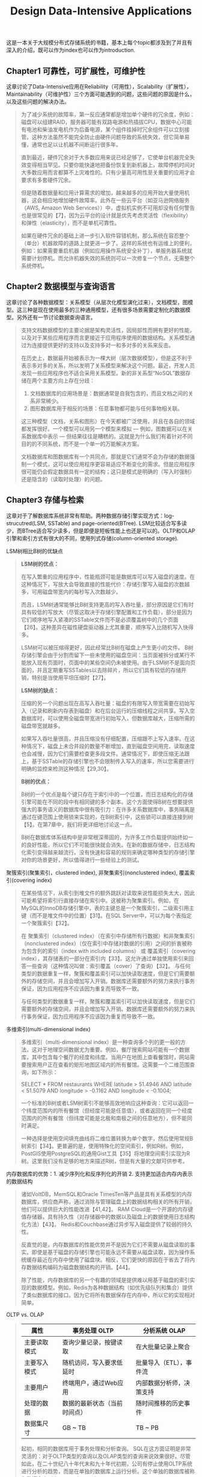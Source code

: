 #+title: Design Data-Intensive Applications
#+options: num:nil

这是一本关于大规模分布式存储系统的书籍，基本上每个topic都涉及到了并且有深入的介绍，既可以作为index也可以作为introduction.

** Chapter1 可靠性，可扩展性，可维护性

[[../images/design-data-intensive-applications.png]]

这章讨论了Data-Intensive应用在Reliability（可用性），Scalability（扩展性），Maintainability（可维护性）三个方面可能遇到的问题，这些问题的原因是什么，以及这些问题的解决办法。

#+BEGIN_QUOTE
为了减少系统的故障率，第一反应通常都是增加单个硬件的冗余度，例如：磁盘可以组建RAID，服务器可能有双路电源和热插拔CPU，数据中心可能有电池和柴油发电机作为后备电源，某个组件挂掉时冗余组件可以立刻接管。这种方法虽然不能完全防止由硬件问题导致的系统失效，但它简单易懂，通常也足以让机器不间断运行很多年。

​直到最近，硬件冗余对于大多数应用来说已经足够了，它使单台机器完全失效变得相当罕见。只要你能快速地把备份恢复到新机器上，故障停机时间对大多数应用而言都算不上灾难性的。只有少量高可用性至关重要的应用才会要求有多套硬件冗余。

但是随着数据量和应用计算需求的增加，越来越多的应用开始大量使用机器，这会相应地增加硬件故障率。此外在一些云平台（如亚马逊网络服务（AWS, Amazon Web Services））中，虚拟机实例不可用却没有任何警告也是很常见的【7】，因为云平台的设计就是优先考虑灵活性（flexibility）和弹性（elasticity），而不是单机可靠性。

如果在硬件冗余的基础上进一步引入软件容错机制，那么系统在容忍整个（单台）机器故障的道路上就更进一步了。这样的系统也有运维上的便利，例如：如果需要重启机器（例如应用操作系统安全补丁），单服务器系统就需要计划停机。而允许机器失效的系统则可以一次修复一个节点，无需整个系统停机。
#+END_QUOTE

** Chapter2 数据模型与查询语言

[[../images/ddia-c2.jpg]]

这章讨论了各种数据模型：关系模型（从层次化模型演化过来），文档模型，图模型。这三种是现在使用最多的三种通用模型，还有很多场景需要定制化的数据模型。另外还有一节讨论数据查询语言。

#+BEGIN_QUOTE
支持文档数据模型的主要论据是架构灵活性，因局部性而拥有更好的性能，以及对于某些应用程序而言更接近于应用程序使用的数据结构。关系模型通过为连接提供更好的支持以及支持多对一和多对多的关系来反击。

在历史上，数据最开始被表示为一棵大树（层次数据模型），但是这不利于表示多对多的关系，所以发明了关系模型来解决这个问题。最近，开发人员发现一些应用程序也不适合采用关系模型。新的非关系型“NoSQL”数据存储在两个主要方向上存在分歧：
1. 文档数据库的应用场景是：数据通常是自我包含的，而且文档之间的关系非常稀少。
2. 图形数据库用于相反的场景：任意事物都可能与任何事物相关联。

这三种模型（文档，关系和图形）在今天都被广泛使用，并且在各自的领域都发挥很好。一个模型可以用另一个模型来模拟 — 例如，图数据可以在关系数据库中表示 — 但结果往往是糟糕的。这就是为什么我们有着针对不同目的的不同系统，而不是一个单一的万能解决方案。

文档数据库和图数据库有一个共同点，那就是它们通常不会为存储的数据强制一个模式，这可以使应用程序更容易适应不断变化的需求。但是应用程序很可能仍会假定数据具有一定的结构；这只是模式是明确的（写入时强制）还是隐含的（读取时处理）的问题。
#+END_QUOTE

** Chapter3 存储与检索

[[../images/ddia-c3.jpg]]

这章对于了解数据库系统非常有帮助。两种数据存储引擎实现方式：log-strucutred(LSM, SSTable) and page-oriented(BTree). LSM比较适合写多读少，而BTree适合写少读多，但是即便是短板性能上也还是可以的。OLTP和OLAP引擎和索引方式有很大的不同，使用列式存储(column-oriented storage).

LSM树相比B树的优缺点
#+BEGIN_QUOTE
*LSM树的优点：*

在写入繁重的应用程序中，性能瓶颈可能是数据库可以写入磁盘的速度。在这种情况下，写放大会导致直接的性能代价：存储引擎写入磁盘的次数越多，可用磁盘带宽内的每秒写入次数越少。

而且，LSM树通常能够比B树支持更高的写入吞吐量，部分原因是它们有时具有较低的写放大（尽管这取决于存储引擎配置和工作负载），部分是因为它们顺序地写入紧凑的SSTable文件而不是必须覆盖树中的几个页面【26】。这种差异在磁性硬盘驱动器上尤其重要，顺序写入比随机写入快得多。

LSM树可以被压缩得更好，因此经常比B树在磁盘上产生更小的文件。 B树存储引擎会由于分割而留下一些未使用的磁盘空间：当页面被拆分或某行不能放入现有页面时，页面中的某些空间仍未被使用。由于LSM树不是面向页面的，并且定期重写SSTables以去除碎片，所以它们具有较低的存储开销，特别是当使用平坦压缩时【27】。

*LSM树的缺点：*

压缩的另一个问题出现在高写入吞吐量：磁盘的有限写入带宽需要在初始写入（记录和刷新内存表到磁盘）和在后台运行的压缩线程之间共享。写入空数据库时，可以使用全磁盘带宽进行初始写入，但数据库越大，压缩所需的磁盘带宽就越多。

如果写入吞吐量很高，并且压缩没有仔细配置，压缩跟不上写入速率。在这种情况下，磁盘上未合并段的数量不断增加，直到磁盘空间用完，读取速度也会减慢，因为它们需要检查更多段文件。通常情况下，即使压缩无法跟上，基于SSTable的存储引擎也不会限制传入写入的速率，所以您需要进行明确的监控来检测这种情况【29,30】。

*B树的优点：*

B树的一个优点是每个键只存在于索引中的一个位置，而日志结构化的存储引擎可能在不同的段中有相同键的多个副本。这个方面使得B树在想要提供强大的事务语义的数据库中很有吸引力：在许多关系数据库中，事务隔离是通过在键范围上使用锁来实现的，在B树索引中，这些锁可以直接连接到树【5】。在第7章中，我们将更详细地讨论这一点。

B树在数据库体系结构中是非常根深蒂固的，为许多工作负载提供始终如一的良好性能，所以它们不可能很快就会消失。在新的数据存储中，日志结构化索引变得越来越流行。没有快速和容易的规则来确定哪种类型的存储引擎对你的场景更好，所以值得进行一些经验上的测试。

#+END_QUOTE

聚簇索引(聚集索引，clustered index), 非聚集索引(nonclustered index), 覆盖索引(covering index)

#+BEGIN_QUOTE
在某些情况下，从索引到堆文件的额外跳跃对读取来说性能损失太大，因此可能希望将索引行直接存储在索引中。这被称为聚集索引。例如，在MySQL的InnoDB存储引擎中，表的主键总是一个聚簇索引，二级索引用主键（而不是堆文件中的位置）【31】。在SQL Server中，可以为每个表指定一个聚簇索引【32】。

在 聚集索引（clustered index）（在索引中存储所有行数据）和非聚集索引（nonclustered index）（仅在索引中存储对数据的引用）之间的折衷被称为包含列的索引（index with included columns） 或 覆盖索引（covering index），其存储表的一部分在索引内【33】。这允许通过单独使用索引来回答一些查询（这种情况叫做：索引覆盖（cover）了查询）【32】。 与任何类型的数据重复一样，聚簇和覆盖索引可以加快读取速度，但是它们需要额外的存储空间，并且会增加写入开销。数据库还需要额外的努力来执行事务保证，因为应用程序不应该因为重复而导致不一致。

与任何类型的数据重复一样，聚簇和覆盖索引可以加快读取速度，但是它们需要额外的存储空间，并且会增加写入开销。数据库还需要额外的努力来执行事务保证，因为应用程序不应该因为重复而导致不一致。
#+END_QUOTE


多维索引(multi-dimensional index)

#+BEGIN_QUOTE
多维索引（multi-dimensional index）是一种查询多个列的更一般的方法，这对于地理空间数据尤为重要。例如，餐厅搜索网站可能有一个数据库，其中包含每个餐厅的经度和纬度。当用户在地图上查看餐馆时，网站需要搜索用户正在查看的矩形地图区域内的所有餐馆。这需要一个二维范围查询，如下所示：

SELECT * FROM restaurants WHERE latitude > 51.4946 AND latitude < 51.5079 AND longitude > -0.1162 AND longitude < -0.1004;

一个标准的B树或者LSM树索引不能够高效地响应这种查询：它可以返回一个纬度范围内的所有餐馆（但经度可能是任意值），或者返回在同一个经度范围内的所有餐馆（但纬度可能是北极和南极之间的任意地方），但不能同时满足。

一种选择是使用空间填充曲线将二维位置转换为单个数字，然后使用常规B树索引【34】。更普遍的是，使用特殊化的空间索引，例如R树。例如，PostGIS使用PostgreSQL的通用Gist工具【35】将地理空间索引实现为R树。这里我们没有足够的地方来描述R树，但是有大量的文献可供参考。
#+END_QUOTE

内存数据库的优势：1. 减少序列化和反序列化的开销 2. 支持更加适合内存内表示的数据结构

#+BEGIN_QUOTE
诸如VoltDB，MemSQL和Oracle TimesTen等产品是具有关系模型的内存数据库，供应商声称，通过消除与管理磁盘上的数据结构相关的所有开销，他们可以提供巨大的性能改进【41,42】。 RAM Cloud是一个开源的内存键值存储器，具有持久性（对存储器中的数据以及磁盘上的数据使用日志结构化方法）【43】。 Redis和Couchbase通过异步写入磁盘提供了较弱的持久性。

反直觉的是，内存数据库的性能优势并不是因为它们不需要从磁盘读取的事实。即使是基于磁盘的存储引擎也可能永远不需要从磁盘读取，因为操作系统缓存最近在内存中使用了磁盘块。相反，它们更快的原因在于省去了将内存数据结构编码为磁盘数据结构的开销。【44】。

除了性能，内存数据库的另一个有趣的领域是提供难以用基于磁盘的索引实现的数据模型。例如，Redis为各种数据结构（如优先级队列和集合）提供了类似数据库的接口。因为它将所有数据保存在内存中，所以它的实现相对简单。

#+END_QUOTE

OLTP vs. OLAP

#+BEGIN_QUOTE
| 属性         |   | 事务处理 OLTP                |   | 分析系统 OLAP            |
|--------------+---+------------------------------+---+--------------------------|
| 主要读取模式 |   | 查询少量记录，按键读取       |   | 在大批量记录上聚合       |
| 主要写入模式 |   | 随机访问，写入要求低延时     |   | 批量导入（ETL），事件流  |
| 主要用户     |   | 终端用户，通过Web应用        |   | 内部数据分析师，决策支持 |
| 处理的数据   |   | 数据的最新状态（当前时间点） |   | 随时间推移的历史事件     |
| 数据集尺寸   |   | GB ~ TB                      |   | TB ~ PB                  |

起初，相同的数据库用于事务处理和分析查询。 SQL在这方面证明是非常灵活的：对于OLTP类型的查询以及OLAP类型的查询来说效果很好。尽管如此，在二十世纪八十年代末和九十年代初期，公司有停止使用OLTP系统进行分析的趋势，而是在单独的数据库上运行分析。这个单独的数据库被称为数据仓库（data warehourse）

表面上，一个数据仓库和一个关系OLTP数据库看起来很相似，因为它们都有一个SQL查询接口。然而，系统的内部看起来可能完全不同，因为它们针对非常不同的查询模式进行了优化。现在许多数据库供应商都将重点放在支持事务处理或分析工作负载上，而不是两者都支持。
#+END_QUOTE

** Chapter4 编码与演化

[[../images/ddia-c4.jpg]]

这章主要讨论数据通信以及序列化。encode/decode方面举例了json, xml, protobuf, thrift, avro. 在数据通信基本有三种方式：1. database 2. rpc 3. message queue. 里面介绍了Avro的设计和实现，并且分析了优缺点，我觉得这个序列化实现还挺不错的。

语言内置编码的安全隐患

#+BEGIN_QUOTE
为了恢复相同对象类型的数据，解码过程需要实例化任意类的能力，这通常是安全问题的一个来源【5】：如果攻击者可以让应用程序解码任意的字节序列，他们就能实例化任意的类，这会允许他们做可怕的事情，如远程执行任意代码【6,7】。

#+END_QUOTE

Avro Schema兼容的使用场景

#+BEGIN_QUOTE
到目前为止，我们已经讨论了一个重要的问题：读者如何知道作者的模式是哪一部分数据被编码的？我们不能只将整个模式包括在每个记录中，因为模式可能比编码的数据大得多，从而使二进制编码节省的所有空间都是徒劳的。 答案取决于Avro使用的上下文。举几个例子：

1. 有很多记录的大文件. Avro的一个常见用途 - 尤其是在Hadoop环境中 - 用于存储包含数百万条记录的大文件，所有记录都使用相同的模式进行编码。 （我们将在第10章讨论这种情况。）在这种情况下，该文件的作者可以在文件的开头只包含一次作者的模式。 Avro指定一个文件格式（对象容器文件）来做到这一点。
2. 支持独立写入的记录的数据库 在一个数据库中，不同的记录可能会在不同的时间点使用不同的作者的模式编写 - 你不能假定所有的记录都有相同的模式。最简单的解决方案是在每个编码记录的开始处包含一个版本号，并在数据库中保留一个模式版本列表。读者可以获取记录，提取版本号，然后从数据库中获取该版本号的作者模式。使用该作者的模式，它可以解码记录的其余部分。（例如Espresso 【23】就是这样工作的。）
3. 通过网络连接发送记录 当两个进程通过双向网络连接进行通信时，他们可以在连接设置上协商模式版本，然后在连接的生命周期中使用该模式。 Avro RPC协议（参阅“通过服务的数据流：REST和RPC”）如此工作。

#+END_QUOTE

Avro Schema支持动态生成带来的灵活性：可以按照字段名称进行匹配，而不用维护字段名称到字段标签的映射(which is error-prone and non-automatic).

#+BEGIN_QUOTE
与Protocol Buffers和Thrift相比，Avro方法的一个优点是架构不包含任何标签号码。但为什么这很重要？在模式中保留一些数字有什么问题？

不同之处在于Avro对动态生成的模式更友善。例如，假如你有一个关系数据库，你想要把它的内容转储到一个文件中，并且你想使用二进制格式来避免前面提到的文本格式（JSON，CSV，SQL）的问题。如果你使用Avro，你可以很容易地从关系模式生成一个Avro模式（在我们之前看到的JSON表示中），并使用该模式对数据库内容进行编码，并将其全部转储到Avro对象容器文件【25】中。您为每个数据库表生成一个记录模式，每个列成为该记录中的一个字段。数据库中的列名称映射到Avro中的字段名称。

现在，如果数据库模式发生变化（例如，一个表中添加了一列，删除了一列），则可以从更新的数据库模式生成新的Avro模式，并在新的Avro模式中导出数据。数据导出过程不需要注意模式的改变 - 每次运行时都可以简单地进行模式转换。任何读取新数据文件的人都会看到记录的字段已经改变，但是由于字段是通过名字来标识的，所以更新的作者的模式仍然可以与旧的读者模式匹配。

相比之下，如果您为此使用Thrift或Protocol Buffers，则字段标记可能必须手动分配：每次数据库模式更改时，管理员都必须手动更新从数据库列名到字段标签。 （这可能会自动化，但模式生成器必须非常小心，不要分配以前使用的字段标记。）这种动态生成的模式根本不是Thrift或Protocol Buffers的设计目标，而是为Avro。

#+END_QUOTE

RESTful API vs. RPC
#+BEGIN_QUOTE
使用二进制编码格式的自定义RPC协议可以实现比通用的JSON over REST更好的性能。但是，RESTful API还有其他一些显着的优点：对于实验和调试（只需使用Web浏览器或命令行工具curl，无需任何代码生成或软件安装即可向其请求），它是受支持的所有的主流编程语言和平台，还有大量可用的工具（服务器，缓存，负载平衡器，代理，防火墙，监控，调试工具，测试工具等）的生态系统。由于这些原因，REST似乎是公共API的主要风格。 RPC框架的主要重点在于同一组织拥有的服务之间的请求，通常在同一数据中心内。
#+END_QUOTE

** Chapter5 复制
[[../images/ddia-c5.jpg]]

这章讨论replication的各种问题：single-leader/multi-leader/leaderless, sync/async/semi-async, replication log impl(stmt-based, wal, logical record, physical record), consistency(eventual, read-after-write/session, monotonic reads, consistent prefix reads/一致前缀读, strong)

基于语句复制（确定性函数，不存在副作用），基于WAL复制（和存储引擎绑定紧密），逻辑日志
#+BEGIN_QUOTE
基于语句的复制在5.1版本前的MySQL中使用。因为它相当紧凑，现在有时候也还在用。但现在在默认情况下，如果语句中存在任何不确定性，MySQL会切换到基于行的复制（稍后讨论）。 VoltDB使用了基于语句的复制，但要求事务必须是确定性的，以此来保证安全【15】。

（WAL复制）​ PostgreSQL和Oracle等使用这种复制方法【16】。主要缺点是日志记录的数据非常底层：WAL包含哪些磁盘块中的哪些字节发生了更改。这使复制与存储引擎紧密耦合。如果数据库将其存储格式从一个版本更改为另一个版本，通常不可能在主库和从库上运行不同版本的数据库软件。 ​ 看上去这可能只是一个微小的实现细节，但却可能对运维产生巨大的影响。如果复制协议允许从库使用比主库更新的软件版本，则可以先升级从库，然后执行故障切换，使升级后的节点之一成为新的主库，从而执行数据库软件的零停机升级。如果复制协议不允许版本不匹配（传输WAL经常出现这种情况），则此类升级需要停机。

（逻辑日志）​ 由于逻辑日志与存储引擎内部分离，因此可以更容易地保持向后兼容，从而使领导者和跟随者能够运行不同版本的数据库软件甚至不同的存储引擎。

 对于外部应用程序来说，逻辑日志格式也更容易解析。如果要将数据库的内容发送到外部系统（如数据），这一点很有用，例如复制到数据仓库进行离线分析，或建立自定义索引和缓存【18】。 这种技术被称为捕获数据变更（change data capture），第11章将重新讲到它。

#+END_QUOTE

社交网络场景使用主从库的一个逻辑判断：看自己的信息用主库，看别人的信息用从库

#+BEGIN_QUOTE
读用户可能已经修改过的内容时，都从主库读；这就要求有一些方法，不用实际查询就可以知道用户是否修改了某些东西。举个例子，社交网络上的用户个人资料信息通常只能由用户本人编辑，而不能由其他人编辑。因此一个简单的规则是：从主库读取用户自己的档案，在从库读取其他用户的档案。
#+END_QUOTE

单调读(monotonic reads): 多次读取的值不能出现时间回退。用户在一个时间点看到数据后，他们不应该在某个早期时间点看到数据。

#+BEGIN_QUOTE
单调读（Monotonic reads）【23】是这种异常不会发生的保证。这是一个比强一致性（strong consistency）更弱，但比最终一致性（eventually consistency）更强的保证。当读取数据时，您可能会看到一个旧值；单调读取仅意味着如果一个用户顺序地进行多次读取，则他们不会看到时间后退，即，如果先前读取到较新的数据，后续读取不会得到更旧的数据。

实现单调读取的一种方式是确保每个用户总是从同一个副本进行读取（不同的用户可以从不同的副本读取）。例如，可以基于用户ID的散列来选择副本，而不是随机选择副本。但是，如果该副本失败，用户的查询将需要重新路由到另一个副本。

#+END_QUOTE

一致性读取确保读取的结果满足一定的因果性。用户应该将数据视为具有因果意义的状态：例如，按照正确的顺序查看问题及其答复。

#+BEGIN_QUOTE
第三个复制延迟例子违反了因果律。 想象一下Poons先生和Cake夫人之间的以下简短对话：
- Mr. Poons: ​ Mrs. Cake，你能看到多远的未来？
- Mrs. Cake: ​ 通常约十秒钟，Mr. Poons.
这两句话之间有因果关系：Cake夫人听到了Poons先生的问题并回答了这个问题。

现在，想象第三个人正在通过从库来听这个对话。 Cake夫人说的内容是从一个延迟很低的从库读取的，但Poons先生所说的内容，从库的延迟要大的多（见图5-5）。于是，这个观察者会听到以下内容：
- Mrs. Cake ​ 通常约十秒钟，Mr. Poons.
- Mr. Poons ​ Mrs. Cake，你能看到多远的未来？
对于观察者来说，看起来好像Cake夫人在Poons先生发问前就回答了这个问题。 这种超能力让人印象深刻，但也会把人搞糊涂。【25】。

防止这种异常，需要另一种类型的保证：一致前缀读（consistent prefix reads）【23】。 这个保证说：如果一系列写入按某个顺序发生，那么任何人读取这些写入时，也会看见它们以同样的顺序出现。

这是分区（partitioned） （ 分片（sharded））数据库中的一个特殊问题，将在第6章中讨论。如果数据库总是以相同的顺序应用写入，则读取总是会看到一致的前缀，所以这种异常不会发生。但是在许多分布式数据库中，不同的分区独立运行，因此不存在全局写入顺序：当用户从数据库中读取数据时，可能会看到数据库的某些部分处于较旧的状态，而某些处于较新的状态。

一种解决方案是，确保任何因果相关的写入都写入相同的分区。对于某些无法高效完成这种操作的应用，还有一些显式跟踪因果依赖关系的算法，本书将在“关系与并发”一节中返回这个主题。

#+END_QUOTE

因果性和并发问题：如果两个操作之间存在因果性，那么这两个操作就存在顺序问题，否则两个操作之间就是并发的。
#+BEGIN_QUOTE
“此前发生”的关系和并发 我们如何判断两个操作是否是并发的？为了建立一个直觉，让我们看看一些例子：
- 在 图5-9中，两个写入不是并发的：A的插入发生在B的增量之前，因为B递增的值是A插入的值。换句话说，B的操作建立在A的操作上，所以B的操作必须有后来发生。我们也可以说B是因果依赖（causally dependent） 于A
- 另一方面，图5-12中的两个写入是并发的：当每个客户端启动操作时，它不知道另一个客户端也正在执行操作同样的Key。因此，操作之间不存在因果关系。

如果操作B了解操作A，或者依赖于A，或者以某种方式构建于操作A之上，则操作A在另一个操作B之前发生。在另一个操作之前是否发生一个操作是定义什么并发的关键。事实上，我们可以简单地说，如果两个操作都不在另一个之前发生，那么两个操作是并发的（即，两个操作都不知道另一个）【54】。

因此，只要有两个操作A和B，就有三种可能性：A在B之前发生，或者B在A之前发生，或者A和B并发。我们需要的是一个算法来告诉我们两个操作是否是并发的。如果一个操作发生在另一个操作之前，则后面的操作应该覆盖较早的操作，但是如果这些操作是并发的，则存在需要解决的冲突。
#+END_QUOTE

CRDT这种数据结构可以安全有效地实现冲突合并

#+BEGIN_QUOTE
因为在应用程序代码中合并兄弟是复杂且容易出错的，所以有一些数据结构被设计出来用于自动执行这种合并，如“自动冲突解决”中讨论的。例如，Riak的数据类型支持使用称为CRDT的数据结构家族【38,39,55】可以以合理的方式自动合并兄弟，包括保留删除。
#+END_QUOTE

** Chapter6 分区

[[../images/ddia-c6.jpg]]

这章主要讨论partition的各种问题：primary index, global vs local secondary index.  secondary index最大的问题是没有办法和partitioning关联起来，所以导致要不在每个partition上做index, 要不就在做个global index（索引相当于是一个新的数据库）

几种确定分区数量的办法：1. 动态分区 2. 固定数量的分区（通常几倍于当前节点的数量，做分区到节点映射） 3. 和节点数量正比的分区数量（虚拟节点和一致性哈希）

#+BEGIN_QUOTE
通过动态分区，分区的数量与数据集的大小成正比，因为拆分和合并过程将每个分区的大小保持在固定的最小值和最大值之间。另一方面，对于固定数量的分区，每个分区的大小与数据集的大小成正比。在这两种情况下，分区的数量都与节点的数量无关。

Cassandra和Ketama使用的第三种方法是使分区数与节点数成正比——换句话说，每个节点具有固定数量的分区【23,27,28】。在这种情况下，每个分区的大小与数据集大小成比例地增长，而节点数量保持不变，但是当增加节点数时，分区将再次变小。由于较大的数据量通常需要较大数量的节点进行存储，因此这种方法也使每个分区的大小较为稳定。

#+END_QUOTE

运维：手动还是自动平衡

#+BEGIN_QUOTE
关于再平衡有一个重要问题：自动还是手动进行？ ​ 在全自动重新平衡（系统自动决定何时将分区从一个节点移动到另一个节点，无须人工干预）和完全手动（分区指派给节点由管理员明确配置，仅在管理员明确重新配置时才会更改）之间有一个权衡。例如，Couchbase，Riak和Voldemort会自动生成建议的分区分配，但需要管理员提交才能生效。

全自动重新平衡可以很方便，因为正常维护的操作工作较少。但是，这可能是不可预测的。再平衡是一个昂贵的操作，因为它需要重新路由请求并将大量数据从一个节点移动到另一个节点。如果没有做好，这个过程可能会使网络或节点负载过重，降低其他请求的性能。

这种自动化与自动故障检测相结合可能十分危险。例如，假设一个节点过载，并且对请求的响应暂时很慢。其他节点得出结论：过载的节点已经死亡，并自动重新平衡集群，使负载离开它。这会对已经超负荷的节点，其他节点和网络造成额外的负载，从而使情况变得更糟，并可能导致级联失败。

出于这个原因，再平衡的过程中有人参与是一件好事。这比完全自动的过程慢，但可以帮助防止运维意外。
#+END_QUOTE

** Chapter7 事务

[[../images/ddia-c7.jpg]]

这章讨论事务方面的问题：ACID的真实含义，事务的原子性，以及事务的隔离性。如何实现Read-Committed, Repeatable-Read, 如何避免lost updates（避免写丢失）, write skew and phantom read, 如何实现最高隔离性serializable(actual serial execution, two phase locking and SSI)

ACID其实主体只有原子性，事务隔离性，持久性，这三个概念是数据库的属性，而一致性是应用程序的概念（应用程序保证数据上是一致的，数据库不用管理这点）
#+BEGIN_QUOTE
To recap, in ACID, atomicity and isolation describe what the database should do if a client makes several writes within the same transaction:
1. Atomicity. If an error occurs halfway through a sequence of writes, the transaction should be aborted, and the writes made up to that point should be discarded. In other words, the database saves you from having to worry about partial failure, by giving an all-or-nothing guarantee.
2. Isolation. Concurrently running transactions shouldn't interfere with each other. For example, if one transaction makes several writes, then another transaction should see either all or none of those writes, but not some subset.
#+END_QUOTE

ACID的各个字符的含义：一致性其实不属于数据库概念，持久性只需要数据库正确保存到磁盘即可，原子性可以通过redo log来实现，所以后面主要讨论的就是事务隔离性。

#+BEGIN_QUOTE
ACID原子性的定义特征是：能够在错误时中止事务，丢弃该事务进行的所有写入变更的能力。 或许 可中止性（abortability） 是更好的术语，但本书将继续使用原子性，因为这是惯用词。

ACID一致性的概念是，对数据的一组特定陈述必须始终成立。即不变量（invariants）。例如，在会计系统中，所有账户整体上必须借贷相抵。如果一个事务开始于一个满足这些不变量的有效数据库，且在事务处理期间的任何写入操作都保持这种有效性，那么可以确定，不变量总是满足的。

但是，一致性的这种概念取决于应用程序对不变量的观念，应用程序负责正确定义它的事务，并保持一致性。这并不是数据库可以保证的事情：如果你写入违反不变量的脏数据，数据库也无法阻止你。所以原子性，隔离性和持久性是数据库的属性，而一致性（在ACID意义上）是应用程序的属性。应用可能依赖数据库的原子性和隔离属性来实现一致性，但这并不仅取决于数据库。因此，字母C不属于ACID.

ACID意义上的隔离性意味着，同时执行的事务是相互隔离的：它们不能相互冒犯。传统的数据库教科书将隔离性形式化为可序列化（Serializability），这意味着每个事务可以假装它是唯一在整个数据库上运行的事务。数据库确保当事务已经提交时，结果与它们按顺序运行（一个接一个）是一样的，尽管实际上它们可能是并发运行的【10】。

数据库系统的目的是，提供一个安全的地方存储数据，而不用担心丢失。持久性是一个承诺，即一旦事务成功完成，即使发生硬件故障或数据库崩溃，写入的任何数据也不会丢失。如“可靠性”一节所述，完美的持久性是不存在的 ：如果所有硬盘和所有备份同时被销毁，那显然没有任何数据库能救得了你。
#+END_QUOTE

读已提交隔离级别(read committed)：防止脏写可以使用行级锁实现，防止脏读也可以使用锁但是这样会增加冲突，另外一个办法是保存旧值，只有当其他事务提交之后才更新该值。
#+BEGIN_QUOTE
最基本的事务隔离级别是读已提交（Read Committed）v，它提供了两个保证：
- 从数据库读时，只能看到已提交的数据（没有脏读（dirty reads））。（如果更新多个对象的话，可能会看到部分更新；或者是如果其他事务写回滚的话，会看到实际从未提交给数据库的数据）
- 写入数据库时，只会覆盖已经写入的数据（没有脏写（dirty writes））（如果两个事务更新同一个对象的话，那么第二个事务的更新必须等待第一个事务更新完成才能写入。否则如果两个事务更新A，B的话，那么最终的A，B值可能是不一致的）

读已提交是一个非常流行的隔离级别。这是Oracle 11g，PostgreSQL，SQL Server 2012，MemSQL和其他许多数据库的默认设置【8】。 最常见的情况是，数据库通过使用行锁（row-level lock） 来防止脏写：当事务想要修改特定对象（行或文档）时，它必须首先获得该对象的锁。然后必须持有该锁直到事务被提交或中止。一次只有一个事务可持有任何给定对象的锁；如果另一个事务要写入同一个对象，则必须等到第一个事务提交或中止后，才能获取该锁并继续。这种锁定是读已提交模式（或更强的隔离级别）的数据库自动完成的。

如何防止脏读？一种选择是使用相同的锁，并要求任何想要读取对象的事务来简单地获取该锁，然后在读取之后立即再次释放该锁。这能确保不会读取进行时，对象不会在脏的状态，有未提交的值（因为在那段时间锁会被写入该对象的事务持有）。

但是要求读锁的办法在实践中效果并不好。因为一个长时间运行的写入事务会迫使许多只读事务等到这个慢写入事务完成。这会损失只读事务的响应时间，并且不利于可操作性：因为等待锁，应用某个部分的迟缓可能由于连锁效应，导致其他部分出现问题。

出于这个原因，大多数数据库使用图7-4的方式防止脏读：对于写入的每个对象，数据库都会记住旧的已提交值，和由当前持有写入锁的事务设置的新值。 当事务正在进行时，任何其他读取对象的事务都会拿到旧值。 只有当新值提交后，事务才会切换到读取新值。
#+END_QUOTE

快照隔离(snapshot isolation)和可重复读(repeatable read): 在一个事务内触发多次读取返回相同的值。使用MVCC技术实现快照隔离，每个对象存在多个版本。对RR隔离级别来说，在一个事务期间只能看到这个对象某个版本之前已经提交的值。
#+BEGIN_QUOTE
快照隔离（snapshot isolation）【28】是这个问题最常见的解决方案。想法是，每个事务都从数据库的一致快照（consistent snapshot） 中读取——也就是说，事务可以看到事务开始时在数据库中提交的所有数据。即使这些数据随后被另一个事务更改，每个事务也只能看到该特定时间点的旧数据。

快照隔离对长时间运行的只读查询（如备份和分析）非常有用。如果查询的数据在查询执行的同时发生变化，则很难理解查询的含义。当一个事务可以看到数据库在某个特定时间点冻结时的一致快照，理解起来就很容易了。

快照隔离是一个流行的功能：PostgreSQL，使用InnoDB引擎的MySQL，Oracle，SQL Server等都支持【23,31,32】。

为了实现快照隔离，数据库使用了我们看到的用于防止图7-4中的脏读的机制的一般化。数据库必须可能保留一个对象的几个不同的提交版本，因为各种正在进行的事务可能需要看到数据库在不同的时间点的状态。因为它并排维护着多个版本的对象，所以这种技术被称为多版本并发控制（MVCC, multi-version concurrentcy control） 。

如果一个数据库只需要提供读已提交的隔离级别，而不提供快照隔离，那么保留一个对象的两个版本就足够了：提交的版本和被覆盖但尚未提交的版本。支持快照隔离的存储引擎通常也使用MVCC来实现读已提交隔离级别。一种典型的方法是读已提交为每个查询使用单独的快照，而快照隔离对整个事务使用相同的快照。
#+END_QUOTE

防止丢失更新(lost update): 读已经提交级别里面虽然防止了脏写，但是并没有防止事务的写丢失（一个事务吧另外一个事务的修改覆盖了）。一旦发现可能出现丢失更新的话，那么要立刻终止事务。
有三种方法来防止丢失更新：1. 原子操作（CAS） 2. 显式锁定(select ... for update) 3. 自动检测丢失的更新。
#+BEGIN_QUOTE
原子操作和锁是通过强制读取-修改-写入序列按顺序发生，来防止丢失更新的方法。另一种方法是允许它们并行执行，如果事务管理器检测到丢失更新，则中止事务并强制它们重试其读取-修改-写入序列。

这种方法的一个优点是，数据库可以结合快照隔离高效地执行此检查。事实上，PostgreSQL的可重复读，Oracle的可串行化和SQL Server的快照隔离级别，都会自动检测到丢失更新，并中止惹麻烦的事务。但是，MySQL/InnoDB的可重复读并不会检测丢失更新【23】。一些作者【28,30】认为，数据库必须能防止丢失更新才称得上是提供了快照隔离，所以在这个定义下，MySQL下不提供快照隔离。

丢失更新检测是一个很好的功能，因为它不需要应用代码使用任何特殊的数据库功能，你可能会忘记使用锁或原子操作，从而引入错误；但丢失更新的检测是自动发生的，因此不太容易出错。
#+END_QUOTE

写入偏差(write skew)和幻读(phantom read). 写入偏差与丢失更新不同：写入偏差是更新两个不同对象，而丢失更新是更新同一个对象。
写入偏差的根本原始是因为，在读取-修改-写入这个序列中，写入的数据和读取的数据存在某种一致性。如果在写入的时候，读取的数据和之前假设不同的话，那么就会出现写入偏差。

#+BEGIN_QUOTE
这种异常称为写偏差【28】。它既不是脏写，也不是丢失更新，因为这两个事务正在更新两个不同的对象（Alice和Bob各自的待命记录）。在这里发生的冲突并不是那么明显，但是这显然是一个竞争条件：如果两个事务一个接一个地运行，那么第二个医生就不能歇班了。异常行为只有在事务并发进行时才有可能。

可以将写入偏差视为丢失更新问题的一般化。如果两个事务读取相同的对象，然后更新其中一些对象（不同的事务可能更新不同的对象），则可能发生写入偏差。在多个事务更新同一个对象的特殊情况下，就会发生脏写或丢失更新（取决于时机）。

这种效应：一个事务中的写入改变另一个事务的搜索查询的结果，被称为幻读【3】。快照隔离避免了只读查询中幻读，但是在像我们讨论的例子那样的读写事务中，幻影会导致特别棘手的写歪斜情况。
#+END_QUOTE

可序列化(serializability)隔离和实几种实现方式

#+BEGIN_QUOTE
可序列化（Serializability）隔离通常被认为是最强的隔离级别。它保证即使事务可以并行执行，最终的结果也是一样的，就好像它们没有任何并发性，连续挨个执行一样。因此数据库保证，如果事务在单独运行时正常运行，则它们在并发运行时继续保持正确—— 换句话说，数据库可以防止所有可能的竞争条件。 但如果可序列化隔离级别比弱隔离级别的烂摊子要好得多，那为什么没有人见人爱？为了回答这个问题，我们需要看看实现可序列化的选项，以及它们如何执行。目前大多数提供可序列化的数据库都使用了三种技术之一，本章的剩余部分将会介绍这些技术。
- 字面意义上地串行顺序执行事务（参见“真的串行执行”）
- 两相锁定（2PL, two-phase locking），几十年来唯一可行的选择。（参见“两相锁定（2PL）”）
- 乐观并发控制技术，例如可序列化的快照隔离（serializable snapshot isolation）（参阅“可序列化的快照隔离（SSI）”
#+END_QUOTE

两阶段锁定(2PL, two-phase locking)的原理和实现
#+BEGIN_QUOTE
大约30年来，在数据库中只有一种广泛使用的序列化算法：两阶段锁定（2PL，two-phase locking）

两阶段锁定定类似，但使锁的要求更强。只要没有写入，就允许多个事务同时读取同一个对象。但对象只要有写入（修改或删除），就需要独占访问（exclusive access） 权限：
- 如果事务A读取了一个对象，并且事务B想要写入该对象，那么B必须等到A提交或中止才能继续。 （这确保B不能在A底下意外地改变对象。）
- 如果事务A写入了一个对象，并且事务B想要读取该对象，则B必须等到A提交或中止才能继续。

在2PL中，写入不仅会阻塞其他写入，也会阻塞读，反之亦然。快照隔离使得读不阻塞写，写也不阻塞读（参阅“实现快照隔离”），这是2PL和快照隔离之间的关键区别。另一方面，因为2PL提供了可序列化的性质，它可以防止早先讨论的所有竞争条件，包括丢失更新和写入偏差。

2PL用于MySQL（InnoDB）和SQL Server中的可序列化隔离级别，以及DB2中的可重复读隔离级别【23,36】。

读与写的阻塞是通过为数据库中每个对象添加锁来实现的。锁可以处于共享模式（shared mode） 或 独占模式（exclusive mode）。锁使用如下：
- 若事务要读取对象，则须先以共享模式获取锁。允许多个事务同时持有共享锁。但如果另一个事务已经在对象上持有排它锁，则这些事务必须等待。
- 若事务要写入一个对象，它必须首先以独占模式获取该锁。没有其他事务可以同时持有锁（无论是共享模式还是独占模式），所以如果对象上存在任何锁，该事务必须等待。
- 如果事务先读取再写入对象，则它可能会将其共享锁升级为独占锁。升级锁的工作与直接获得排他锁相同。
- 事务获得锁之后，必须继续持有锁直到事务结束（提交或中止）。就是“两阶段”这个名字的来源：第一阶段（当事务正在执行时）获取锁，第二阶段（在事务结束时）释放所有的锁。

由于使用了这么多的锁，因此很可能会发生：事务A等待事务B释放它的锁，反之亦然。这种情况叫做死锁（Deadlock）。数据库会自动检测事务之间的死锁，并中止其中一个，以便另一个继续执行。被中止的事务需要由应用程序重试。
#+END_QUOTE

两阶段锁定2PL的性能问题集中在锁冲突导致的事务等待，回滚和重试上。
#+BEGIN_QUOTE
两阶段锁定的巨大缺点，以及70年代以来没有被所有人使用的原因，是其性能问题。两阶段锁定下的事务吞吐量与查询响应时间要比弱隔离级别下要差得多。

这一部分是由于获取和释放所有这些锁的开销，但更重要的是由于并发性的降低。按照设计，如果两个并发事务试图做任何可能导致竞争条件的事情，那么必须等待另一个完成。

因此，运行2PL的数据库可能具有相当不稳定的延迟，如果在工作负载中存在争用，那么可能高百分位点处的响应会非常的慢（参阅“描述性能”）。可能只需要一个缓慢的事务，或者一个访问大量数据并获取许多锁的事务，就能把系统的其他部分拖慢，甚至迫使系统停机。当需要稳健的操作时，这种不稳定性是有问题的。

基于锁实现的读已提交隔离级别可能发生死锁，但在基于2PL实现的可序列化隔离级别中，它们会出现的频繁的多（取决于事务的访问模式）。这可能是一个额外的性能问题：当事务由于死锁而被中止并被重试时，它需要从头重做它的工作。如果死锁很频繁，这可能意味着巨大的浪费。
#+END_QUOTE

因为2PL的性能问题，提出了另外几种锁定方式：1. 谓词锁(predicate lock) 2. 索引范围锁/间隙所(next-key locking) 3. 序列化快照隔离(ssi, 从名字上看就是快照隔离的优化版本，支持序列化隔离保证)
- 谓词锁是查询条件的对应数据集合的锁，凡是可能改变这个数据集合的更新，都需要申请这个锁。
- 间隙锁是谓词锁的近似版本，只针对查询条件中的某几个索引加锁。间隙锁会多锁住某些对象，但是是安全的。
#+BEGIN_QUOTE
谓词锁限制访问，如下所示：
- 如果事务A想要读取匹配某些条件的对象，就像在这个  SELECT  查询中那样，它必须获取查询条件上的共享谓词锁（shared-mode predicate lock）。如果另一个事务B持有任何满足这一查询条件对象的排它锁，那么A必须等到B释放它的锁之后才允许进行查询。
- 如果事务A想要插入，更新或删除任何对象，则必须首先检查旧值或新值是否与任何现有的谓词锁匹配。如果事务B持有匹配的谓词锁，那么A必须等到B已经提交或中止后才能继续。
这里的关键思想是，谓词锁甚至适用于数据库中尚不存在，但将来可能会添加的对象（幻象）。如果两阶段锁定包含谓词锁，则数据库将阻止所有形式的写入偏差和其他竞争条件，因此其隔离实现了可串行化。

不幸的是谓词锁性能不佳：如果活跃事务持有很多锁，检查匹配的锁会非常耗时。因此，大多数使用2PL的数据库实际上实现了索引范围锁（也称为间隙锁（next-key locking）），这是一个简化的近似版谓词锁【41,50】。通过使谓词匹配到一个更大的集合来简化谓词锁是安全的。例如，如果你有在中午和下午1点之间预订123号房间的谓词锁，则锁定123号房间的所有时间段，或者锁定12:00~13:00时间段的所有房间（不只是123号房间）是一个安全的近似，因为任何满足原始谓词的写入也一定会满足这种更松散的近似。无论哪种方式，搜索条件的近似值都附加到其中一个索引上。现在，如果另一个事务想要插入，更新或删除同一个房间和/或重叠时间段的预订，则它将不得不更新索引的相同部分。在这样做的过程中，它会遇到共享锁，它将被迫等到锁被释放。

这种方法能够有效防止幻读和写入偏差。索引范围锁并不像谓词锁那样精确（它们可能会锁定更大范围的对象，而不是维持可串行化所必需的范围），但是由于它们的开销较低，所以是一个很好的折衷。 如果没有可以挂载间隙锁的索引，数据库可以退化到使用整个表上的共享锁。这对性能不利，因为它会阻止所有其他事务写入表格，但这是一个安全的回退位置。
#+END_QUOTE

关于序列化快照隔离(SSI)的原理
#+BEGIN_QUOTE
顾名思义，SSI基于快照隔离——也就是说，事务中的所有读取都是来自数据库的一致性快照（参见“快照隔离和可重复读取”）。与早期的乐观并发控制技术相比这是主要的区别。在快照隔离的基础上，SSI添加了一种算法来检测写入之间的序列化冲突，并确定要中止哪些事务。

先前讨论了快照隔离中的写入偏差（参阅“写入偏差和幻像”）时，我们观察到一个循环模式：事务从数据库读取一些数据，检查查询的结果，并根据它看到的结果决定采取一些操作（写入数据库）。但是，在快照隔离的情况下，原始查询的结果在事务提交时可能不再是最新的，因为数据可能在同一时间被修改。

数据库如何知道查询结果是否可能已经改变？有两种情况需要考虑：
- 检测对旧MVCC对象版本的读取（读之前存在未提交的写入）
- 检测影响先前读取的写入（读之后发生写入）

#+END_QUOTE

** Chapter8 分布式系统的麻烦

[[../images/ddia-c8.jpg]]

这章讨论了分布式系统里面几个和人们假设想去甚远的问题，比如网络延迟的不可控性，时钟的不可靠性，以及进程会被挂起很长时间，以及这些问题带来的新的问题和解决办法。大部分分布式系统可以不用考虑Byzantine问题，因为客户端和服务端都是可信的。

分布式系统需要容忍部分失效，并且这种部分失效是不确定性的。
#+BEGIN_QUOTE
单个计算机上的软件没有根本性的不可靠原因：当硬件正常工作时，相同的操作总是产生相同的结果（这是确定性的）。如果存在硬件问题（例如，内存损坏或连接器松动），其后果通常是整个系统故障（例如，内核恐慌，“蓝屏死机”，启动失败）。装有良好软件的个人计算机通常要么功能完好，要么完全失效，而不是介于两者之间。

这是计算机设计中的一个慎重的选择：如果发生内部错误，我们宁愿电脑完全崩溃，而不是返回错误的结果，因为错误的结果很难处理。因为计算机隐藏了模糊不清的物理实现，并呈现出一个理想化的系统模型，并以数学一样的完美的方式运作。 CPU指令总是做同样的事情；如果您将一些数据写入内存或磁盘，那么这些数据将保持不变，并且不会被随机破坏。从第一台数字计算机开始，始终正确地计算这个设计目标贯穿始终【3】。

当你编写运行在多台计算机上的软件时，情况有本质上的区别。在分布式系统中，我们不再处于理想化的系统模型中，我们别无选择，只能面对现实世界的混乱现实。而在现实世界中，各种各样的事情都可能会出现问题【4】，如下面的轶事所述：

在我有限的经验中，我已经和很多东西打过交道：单个数据中心（DC）中长期存在的网络分区，配电单元PDU故障，开关故障，整个机架意外的电源短路，全直流主干故障，全直流电源故障，以及一个低血糖的司机把他的福特皮卡撞碎在数据中心的HVAC（加热，通风和空气）系统上。而且我甚至不是一个运维。 ——柯达黑尔

在分布式系统中，尽管系统的其他部分工作正常，但系统的某些部分可能会以某种不可预知的方式被破坏。这被称为部分失效（partial failure）。难点在于部分失效是不确定性的（nonderterministic）：如果你试图做任何涉及多个节点和网络的事情，它有时可能会工作，有时会出现不可预知的失败。正如我们将要看到的，你甚至不知道是否成功了，因为消息通过网络传播的时间也是不确定的！

这种不确定性和部分失效的可能性，使得分布式系统难以工作【5】。
#+END_QUOTE

构建大型计算系统有一系列的哲学，不同的哲学导致不同的故障处理方式。

#+BEGIN_QUOTE
关于如何构建大型计算系统有一系列的哲学：
- 规模的一端是高性能计算（HPC）领域。具有数千个CPU的超级计算机通常用于计算密集型科学计算任务，如天气预报或分子动力学（模拟原子和分子的运动）。
- 另一个极端是云计算（cloud computing），云计算并不是一个良好定义的概念【6】，但通常与多租户数据中心，连接IP网络的商品计算机（通常是以太网），弹性/按需资源分配以及计量计费等相关联。
- 传统企业数据中心位于这两个极端之间。

不同的哲学会导致不同的故障处理方式。在超级计算机中，作业通常会不时地会将计算的状态存盘到持久存储中。如果一个节点出现故障，通常的解决方案是简单地停止整个集群的工作负载。故障节点修复后，计算从上一个检查点重新开始【7,8】。因此，超级计算机更像是一个单节点计算机而不是分布式系统：通过让部分失败升级为完全失败来处理部分失败——如果系统的任何部分发生故障，只是让所有的东西都崩溃（就像单台机器上的内核恐慌一样）。

在本书中，我们将重点放在实现互联网服务的系统上，这些系统通常与超级计算机看起来有很大不同：
- 许多与互联网有关的应用程序都是在线（online）的，因为它们需要能够随时以低延迟服务用户。使服务不可用（例如，停止群集以进行修复）是不可接受的。相比之下，像天气模拟这样的离线（批处理）工作可以停止并重新启动，影响相当小。
- 超级计算机通常由专用硬件构建而成，每个节点相当可靠，节点通过共享内存和远程直接内存访问（RDMA）进行通信。另一方面，云服务中的节点是由商品机器构建而成的，由于规模经济，可以以较低的成本提供相同的性能，而且具有较高的故障率。
- 大型数据中心网络通常基于IP和以太网，以闭合拓扑排列，以提供更高的二等分带宽【9】。超级计算机通常使用专门的网络拓扑结构，例如多维网格和环面 【10】，这为具有已知通信模式的HPC工作负载提供了更好的性能。
- 如果系统可以容忍发生故障的节点，并继续保持整体工作状态，那么这对于操作和维护非常有用：例如，可以执行滚动升级（参阅第4章），一次重新启动一个节点，而服务继续服务用户不中断。在云环境中，如果一台虚拟机运行不佳，可以杀死它并请求一台新的虚拟机（希望新的虚拟机速度更快）。
- 在地理位置分散的部署中（保持数据在地理位置上接近用户以减少访问延迟），通信很可能通过互联网进行，与本地网络相比，通信速度缓慢且不可靠。超级计算机通常假设它们的所有节点都靠近在一起。
#+END_QUOTE

关于CPU单调钟(monotonic clock)以及使用单调钟而非NTP来做为超时依据。
#+BEGIN_QUOTE
​ 在具有多个CPU插槽的服务器上，每个CPU可能有一个单独的计时器，但不一定与其他CPU同步。操作系统会补偿所有的差异，并尝试向应用线程表现出单调钟的样子，即使这些线程被调度到不同的CPU上。当然，明智的做法是不要太把这种单调性保证当回事【40】。

​ 如果NTP协议检测到计算机的本地石英钟比NTP服务器要更快或更慢，则可以调整单调钟向前走的频率（这称为偏移（skewing）时钟）。默认情况下，NTP允许时钟速率增加或减慢最高至0.05％，但NTP不能使单调时钟向前或向后跳转。单调时钟的分辨率通常相当好：在大多数系统中，它们能在几微秒或更短的时间内测量时间间隔。

在分布式系统中，使用单调钟测量经过时间（elapsed time）（比如超时）通常很好，因为它不假定不同节点的时钟之间存在任何同步，并且对测量的轻微不准确性不敏感。
#+END_QUOTE

时钟的准确性是件很难保证的事情。为了达到要求的准确性需要投入大量资源。
#+BEGIN_QUOTE
计算机中的石英钟不够精确：它会漂移（drifts）（运行速度快于或慢于预期）。时钟漂移取决于机器的温度。 Google假设其服务器时钟漂移为200 ppm（百万分之一）【41】，相当于每30秒与服务器重新同步一次的时钟漂移为6毫秒，或者每天重新同步的时钟漂移为17秒。即使一切工作正常，此漂移也会限制可以达到的最佳准确度。

在虚拟机中，硬件时钟被虚拟化，这对于需要精确计时的应用程序提出了额外的挑战【50】。当一个CPU核心在虚拟机之间共享时，每个虚拟机都会暂停几十毫秒，而另一个虚拟机正在运行。从应用程序的角度来看，这种停顿表现为时钟突然向前跳跃【26】。

如果你足够关心这件事并投入大量资源，就可以达到非常好的时钟精度。例如，针对金融机构的欧洲法规草案MiFID II要求所有高频率交易基金在UTC时间100微秒内同步时钟，以便调试“闪崩”等市场异常现象，并帮助检测市场操纵【51】。

使用GPS接收机，精确时间协议（PTP）【52】以及仔细的部署和监测可以实现这种精确度。然而，这需要很多努力和专业知识，而且有很多东西都会导致时钟同步错误。如果你的NTP守护进程配置错误，或者防火墙阻止了NTP通信，由漂移引起的时钟误差可能很快就会变大。
#+END_QUOTE

将时间看做是某种置信区间而非绝对值，这个置信区间需要考虑所有时间同步过程中可能出现的延迟。
#+BEGIN_QUOTE
您可能能够以微秒或甚至纳秒的分辨率读取机器的时钟。但即使可以得到如此细致的测量结果，这并不意味着这个值对于这样的精度实际上是准确的。实际上，如前所述，即使您每分钟与本地网络上的NTP服务器进行同步，很可能也不会像前面提到的那样，在不精确的石英时钟上漂移几毫秒。使用公共互联网上的NTP服务器，最好的准确度可能达到几十毫秒，而且当网络拥塞时，误差可能会超过100毫秒【57】。

因此，将时钟读数视为一个时间点是没有意义的——它更像是一段时间范围：例如，一个系统可能以95％的置信度认为当前时间处于本分钟内的第10.3秒和10.5秒之间，它可能没法比这更精确了【58】。如果我们只知道±100毫秒的时间，那么时间戳中的微秒数字部分基本上是没有意义的。

不确定性界限可以根据你的时间源来计算。如果您的GPS接收器或原子（铯）时钟直接连接到您的计算机上，预期的错误范围由制造商报告。如果从服务器获得时间，则不确定性取决于自上次与服务器同步以来的石英钟漂移的期望值，加上NTP服务器的不确定性，再加上到服务器的网络往返时间（只是获取粗略近似值，并假设服务器是可信的）。

​ 一个有趣的例外是Spanner中的Google TrueTime API 【41】，它明确地报告了本地时钟的置信区间。当你询问当前时间时，你会得到两个值：[最早，最晚]，这是最早可能的时间戳和最晚可能的时间戳。在不确定性估计的基础上，时钟知道当前的实际时间落在该区间内。间隔的宽度取决于自从本地石英钟最后与更精确的时钟源同步以来已经过了多长时间。
#+END_QUOTE


可以使用”置信区间“的时间来作为事务ID.

#+BEGIN_QUOTE
我们可以使用同步时钟的时间戳作为事务ID吗？如果我们能够获得足够好的同步性，那么这种方法将具有很合适的属性：更晚的事务会有更大的时间戳。当然，问题在于时钟精度的不确定性。

为了确保事务时间戳反映因果关系，在提交读写事务之前，Spanner在提交读写事务时，会故意等待置信区间长度的时间。通过这样，它可以确保任何可能读取数据的事务处于足够晚的时间，因此它们的置信区间不会重叠。为了保持尽可能短的等待时间，Spanner需要保持尽可能小的时钟不确定性，为此，Google在每个数据中心都部署了一个GPS接收器或原子钟，允许时钟在大约7毫秒内同步【41】。

对分布式事务语义使用时钟同步是一个活跃的研究领域【57,61,62】。这些想法很有趣，但是它们还没有在谷歌之外的主流数据库中实现。
#+END_QUOTE

什么情况下要考虑拜占庭容错处理？

#+BEGIN_QUOTE
​当一个系统在部分节点发生故障、不遵守协议、甚至恶意攻击、扰乱网络时仍然能继续正确工作，称之为拜占庭容错（Byzantine fault-tolerant）的，在特定场景下，这种担忧在是有意义的：
- 在航空航天环境中，计算机内存或CPU寄存器中的数据可能被辐射破坏，导致其以任意不可预知的方式响应其他节点。由于系统故障将非常昂贵（例如，飞机撞毁和炸死船上所有人员，或火箭与国际空间站相撞），飞行控制系统必须容忍拜占庭故障【81,82】。
- 在多个参与组织的系统中，一些参与者可能会试图欺骗或欺骗他人。在这种情况下，节点仅仅信任另一个节点的消息是不安全的，因为它们可能是出于恶意的目的而被发送的。例如，像比特币和其他区块链一样的对等网络可以被认为是让互不信任的各方同意交易是否发生的一种方式，而不依赖于中央当局【83】。

然而，在本书讨论的那些系统中，我们通常可以安全地假设没有拜占庭式的错误。在你的数据中心里，所有的节点都是由你的组织控制的（所以他们可以信任），辐射水平足够低，内存损坏不是一个大问题。制作拜占庭容错系统的协议相当复杂【84】，而容错嵌入式系统依赖于硬件层面的支持【81】。在大多数服务器端数据系统中，部署拜占庭容错解决方案的成本使其变得不切实际。

软件中的一个错误可能被认为是拜占庭式的错误，但是如果您将相同的软件部署到所有节点上，那么拜占庭式的容错算法不能为您节省。大多数拜占庭式容错算法要求超过三分之二的节点能够正常工作（即，如果有四个节点，最多只能有一个故障）。要使用这种方法对付bug，你必须有四个独立的相同软件的实现，并希望一个bug只出现在四个实现之一中。

#+END_QUOTE

** Chapter9 一致性与共识

[[../images/ddia-c9.jpg]]

这章看的有点晕，主要讨论如何实现各种一致性(consistency), 主要是strong consistency/linearizability.

我们之所以关注linearizability，本质上是因为我们更关心因果性，所以先从实现casual consistency/casuality(而且大部分情况下也是我们需要的)(lz/linearizability ~ total order, cc/casual consistency ~ casual order)入手。Lamport论文给出了一种为操作之间定序的方法，但是这种方法给出的序是一种偏序不是全序，也就是某些操作之间存在顺序关系，但是另外一些操作之间可能不存在顺序关系。因为cc本质上给出的就是偏序而非全序，lz(全序)实际上是要强于cc的。

在实际系统中，我们希望所有操作之间存在顺序关系，并且需要被所有节点确认(total order broadcast). 事实上当我们可以做到total order broadcast的时候，我们就实现了lz. total order broadcast和consensus algorithm是等价的。 如何实现分布式事务(2PC)和共识算法(paxos, raft, zookeeper). 感觉这章难度比较大，如果相对分布式系统和理论深入学习的话，可以先把这个部分吃透。

这章感觉理论东西比较多（比如证明lz, total order bropadcast, consensus algorithm是等价的），但是如果忽略也不会太有影响。总之为了达到线性一致性，我们就要实现共识算法，两者是等价的。

如何简单地理解线性一致性(Linearizability)
#+BEGIN_QUOTE
在最终一致的数据库，如果你在同一时刻问两个不同副本相同的问题，可能会得到两个不同的答案。这很让人困惑。如果数据库可以提供只有一个副本的假象（即，只有一个数据副本），那么事情就简单太多了。那么每个客户端都会有相同的数据视图，且不必担心复制滞后了。

这就是线性一致性（linearizability）背后的想法【6】（也称为原子一致性（atomic consistency）【7】，强一致性（strong consistency） ， 立即一致性（immediate consistency） 或 外部一致性（external consistency ） 【8】）。线性一致性的精确定义相当微妙，我们将在本节的剩余部分探讨它。但是基本的想法是让一个系统看起来好像只有一个数据副本，而且所有的操作都是原子性的。有了这个保证，即使实际中可能有多个副本，应用也不需要担心它们。
#+END_QUOTE

区分线性一致性(linearizaibility,lz)和可序列化(serializability,sz). 一个简单的例子是，如果操作A, B涉及到读取和更新多个相同对象的时候，lz关注的是所有节点上看到AB的顺序是否一致，而sz关注的是在执行A,B操作的时候之间的事务隔离性如何以及最后结果如何。
#+BEGIN_QUOTE
线性一致性容易和可序列化相混淆，因为两个词似乎都是类似“可以按顺序排列”的东西。但它们是两种完全不同的保证，区分两者非常重要：

可序列化（Serializability）是事务的隔离属性，每个事务可以读写多个对象（行，文档，记录）——参阅“单对象和多对象操作”。它确保事务的行为，与它们按照某种顺序依次执行的结果相同（每个事务在下一个事务开始之前运行完成）。这种执行顺序可以与事务实际执行的顺序不同。【12】。

线性一致性（Linearizability）是读取和写入寄存器（单个对象）的新鲜度保证。它不会将操作组合为事务，因此它也不会阻止写偏差等问题（参阅“写偏差和幻读”），除非采取其他措施（例如物化冲突）。

一个数据库可以提供可串行性和线性一致性，这种组合被称为严格的可串行性或强的单副本强可串行性（strong-1SR）【4,13】。基于两阶段锁定的可串行化实现（参见“两阶段锁定（2PL）”一节）或实际串行执行（参见第“实际串行执行”）通常是线性一致性的。

但是，可序列化的快照隔离（参见“可序列化的快照隔离（SSI）”）不是线性一致性的：按照设计，它可以从一致的快照中进行读取，以避免锁定读者和写者之间的争用。一致性快照的要点就在于它不会包括比快照更新的写入，因此从快照读取不是线性一致性的。
#+END_QUOTE

CAP定理没有帮助
#+BEGIN_QUOTE
CAP有时以这种面目出现：一致性，可用性和分区容忍：三者只能择其二。不幸的是这种说法很有误导性【32】，因为网络分区是一种错误，所以它并不是一个选项：不管你喜不喜欢它都会发生【38】。

在网络正常工作的时候，系统可以提供一致性（线性一致性）和整体可用性。发生网络故障时，你必须在线性一致性和整体可用性之间做出选择。因此，一个更好的表达CAP的方法可以是一致的，或者在分区时可用【39】。一个更可靠的网络需要减少这个选择，但是在某些时候选择是不可避免的。

CAP定理的正式定义仅限于很狭隘的范围【30】，它只考虑了一个一致性模型（即线性一致性）和一种故障（网络分区vi，或活跃但彼此断开的节点）。它没有讨论任何关于网络延迟，死亡节点或其他权衡的事。 因此，尽管CAP在历史上有一些影响力，但对于设计系统而言并没有实际价值【9,40】。

在分布式系统中有更多有趣的“不可能”的结果【41】，且CAP定理现在已经被更精确的结果取代【2,42】，所以它现在基本上成了历史古迹了。
#+END_QUOTE

牺牲线性一致性是为了提高性能而不是为了做容错
#+BEGIN_QUOTE
虽然线性一致是一个很有用的保证，但实际上，线性一致的系统惊人的少。例如，现代多核CPU上的内存甚至都不是线性一致的【43】：如果一个CPU核上运行的线程写入某个内存地址，而另一个CPU核上运行的线程不久之后读取相同的地址，并没有保证一定能一定读到第一个线程写入的值（除非使用了内存屏障（memory barrier） 或 围栏（fence）【44】）。

这种行为的原因是每个CPU核都有自己的内存缓存和存储缓冲区。默认情况下，内存访问首先走缓存，任何变更会异步写入主存。因为缓存访问比主存要快得多【45】，所以这个特性对于现代CPU的良好性能表现至关重要。但是现在就有几个数据副本（一个在主存中，也许还有几个在不同缓存中的其他副本），而且这些副本是异步更新的，所以就失去了线性一致性。

为什么要做这个权衡？对多核内存一致性模型而言，CAP定理是没有意义的：在同一台计算机中，我们通常假定通信都是可靠的。并且我们并不指望一个CPU核能在脱离计算机其他部分的条件下继续正常工作。牺牲线性一致性的原因是性能（performance），而不是容错。

许多分布式数据库也是如此：它们是为了提高性能而选择了牺牲线性一致性，而不是为了容错【46】。线性一致的速度很慢——这始终是事实，而不仅仅是网络故障期间。
#+END_QUOTE

除了通过lz来捕获因果性之外，还有其他办法捕获因果关系，比如事务级别的SSI实现。这种捕获因果关系本质上都是对数据依赖图做分析。
#+BEGIN_QUOTE
为了维持因果性，你需要知道哪个操作发生在哪个其他操作之前（happened before）。这是一个偏序：并发操作可以以任意顺序进行，但如果一个操作发生在另一个操作之前，那它们必须在所有副本上以那个顺序被处理。因此，当一个副本处理一个操作时，它必须确保所有因果前驱的操作（之前发生的所有操作）已经被处理；如果前面的某个操作丢失了，后面的操作必须等待，直到前面的操作被处理完毕。
#+END_QUOTE

实践中处于性能考虑大家很少使用分布式事务，但是事实上分布式事务是绕不开的，最终大家都会用自己的方式实现分布式事务。
某些数据库内置分布式事务，虽然性能不好，但是总比自己实现好。真实系统中，我们需要将很多子系统连接起来，如何在这些子系统之间实现事务，我们就需要比较好的分布式事务服务了。
#+BEGIN_QUOTE
分 布式事务的名声毁誉参半，尤其是那些通过两阶段提交实现的。一方面，它被视作提供了一个难以实现的重要的安全性保证；另一方面，它们因为导致运维问题，造成性能下降，做出超过能力范围的承诺而饱受批评【81,82,83,84】。许多云服务由于其导致的运维问题，而选择不实现分布式事务【85,86】。

分布式事务的某些实现会带来严重的性能损失 —— 例如据报告称，MySQL中的分布式事务比单节点事务慢10倍以上【87】，所以当人们建议不要使用它们时就不足为奇了。两阶段提交所固有的性能成本，大部分是由于崩溃恢复所需的额外强制刷盘（ fsync ）【88】以及额外的网络往返。

 但我们不应该直接忽视分布式事务，而应当更加仔细地审视这些事务，因为从中可以汲取重要的经验教训。首先，我们应该精确地说明“分布式事务”的含义。两种截然不同的分布式事务类型经常被混淆：

数据库内部的分布式事务：一些分布式数据库（即在其标准配置中使用复制和分区的数据库）支持数据库节点之间的内部事务。例如，VoltDB和MySQL Cluster的NDB存储引擎就有这样的内部事务支持。在这种情况下，所有参与事务的节点都运行相同的数据库软件。

异构分布式事务：在 异构（heterogeneous）事务中，参与者是两种或以上不同技术：例如来自不同供应商的两个数据库，甚至是非数据库系统（如消息代理）。跨系统的分布式事务必须确保原子提交，尽管系统可能完全不同。 ​ 数据库内部事务不必与任何其他系统兼容，因此它们可以使用任何协议，并能针对特定技术进行特定的优化。因此数据库内部的分布式事务通常工作地很好。另一方面，跨异构技术的事务则更有挑战性。

#+END_QUOTE

为什么2PC中协调者挂掉(coordinator)挂掉是非常严重的问题？因为参与者这个时候正在等待执行/终止事务，会潜在地block其他事务的执行
#+BEGIN_QUOTE
​ 为什么我们这么关心存疑事务？系统的其他部分就不能继续正常工作，无视那些终将被清理的存疑事务吗？ ​ 问题在于锁（locking）。正如在“读已提交”中所讨论的那样，数据库事务通常获取待修改的行上的行级排他锁，以防止脏写。此外，如果要使用可序列化的隔离等级，则使用两阶段锁定的数据库也必须为事务所读取的行加上共享锁（参见“两阶段锁定（2PL）”）。

在事务提交或中止之前，数据库不能释放这些锁（如图9-9中的阴影区域所示）。因此，在使用两阶段提交时，事务必须在整个存疑期间持有这些锁。如果协调者已经崩溃，需要20分钟才能重启，那么这些锁将会被持有20分钟。如果协调者的日志由于某种原因彻底丢失，这些锁将被永久持有--或至少在管理员手动解决该情况之前。

当这些锁被持有时，其他事务不能修改这些行。根据数据库的不同，其他事务甚至可能因为读取这些行而被阻塞。因此，其他事务没法儿简单地继续它们的业务了 —— 如果它们要访问同样的数据，就会被阻塞。这可能会导致应用大面积进入不可用状态，直到存疑事务被解决。
#+END_QUOTE

著名的容错共识算法有下面这些。为什么要强调容错呢？容错就是少数节点发生故障的时候依然可以达成共识。如果不强调容错的话，那么直接让管理员指定一个节点是leader也是一种共识算法。
有些共识算法是直接支持全序广播的，paxos不是，改进的multi-paxos才是。
#+BEGIN_QUOTE
​ 最著名的容错共识算法是视图戳复制（VSR, viewstamped replication）【94,95】，Paxos 【96,97,98,99】，Raft 【22,100,101】以及 Zab 【15,21,102】 。这些算法之间有不少相似之处，但它们并不相同【103】。在本书中我们不会介绍各种算法的详细细节：了解一些它们共通的高级思想通常已经足够了，除非你准备自己实现一个共识系统。（可能并不明智，相当难【98,104】）

​请记住，全序广播要求将消息按照相同的顺序，恰好传递一次，准确传送到所有节点。如果仔细思考，这相当于进行了几轮共识：在每一轮中，节点提议下一条要发送的消息，然后决定在全序中下一条要发送的消息【67】。

所以，全序广播相当于重复进行多轮共识（每次共识决定与一次消息传递相对应）：
- 由于一致同意属性，所有节点决定以相同的顺序传递相同的消息。
- 由于完整性属性，消息不会重复。
- 由于有效性属性，消息不会被损坏，也不能凭空编造。
- 由于终止属性，消息不会丢失。

视图戳复制，Raft和Zab直接实现了全序广播，因为这样做比重复一次一值（one value a time）的共识更高效。在Paxos的情况下，这种优化被称为Multi-Paxos。
#+END_QUOTE

所有共识算法的保证和大致框架：保证在一个时间段内只有一个leader，成员都可以发起一次选举。流程上先让大家选择leader, 然后在给leader投票（先让大家充分知情交换意见，然后使用相同算法，由多数人选举）。
#+BEGIN_QUOTE
迄今为止所讨论的所有共识协议，在内部都以某种形式使用一个领导者，但它们并不能保证领导者是独一无二的。相反，它们可以做出更弱的保证：协议定义了一个时代编号（epoch number）（在Paxos中称为投票编号（ballot number），视图戳复制中的视图编号（view number），以及Raft中的任期号码（term number）），并确保在每个时代中，领导者都是唯一的。

因此，我们有两轮投票：第一次是为了选出一位领导者，第二次是对领导者的提议进行表决。关键的洞察在于，这两次投票的法定人群必须相互重叠（overlap）：如果一个提案的表决通过，则至少得有一个参与投票的节点也必须参加过最近的领导者选举【105】。因此，如果在一个提案的表决过程中没有出现更高的时代编号。那么现任领导者就可以得出这样的结论：没有发生过更高时代的领导选举，因此可以确定自己仍然在领导。然后它就可以安全地对提议值做出决定。
#+END_QUOTE

** Chapter10 批处理

[[../images/ddia-c10.jpg]]

这章讨论了批处理系统的发展历史（和Unix Tools的对比），MapReduce/Graph编程模型，MR和MPP之间的对比，以及未来发展的趋势(operators, high-level API, graph iterative processing, machine learning capability etc)。

MapReduce和MPP之间的差别：MPP专注于在数据库上并行执行SQL，而MapReduce更像是某种基础设施，你需要做更高层次的抽象。
#+BEGIN_QUOTE
​ 当MapReduce论文发表时【1】，它从某种意义上来说 —— 并不新鲜。我们在前几节中讨论的所有处理和并行连接算法已经在十多年前所谓的大规模并行处理（MPP， massively parallel processing）数据库中实现了【3,40】。比如Gamma database machine，Teradata和Tandem NonStop SQL就是这方面的先驱【52】。

最大的区别是，MPP数据库专注于在一组机器上并行执行分析SQL查询，而MapReduce和分布式文件系统【19】的组合则更像是一个可以运行任意程序的通用操作系统。

#+END_QUOTE

MR和MPP在存储多样性上的差别：MPP要求专有数据格式，而MR对数据格式没有特殊要求，而这在大数据时期可能是个优势。
#+BEGIN_QUOTE
数据库要求你根据特定的模型（例如关系或文档）来构造数据，而分布式文件系统中的文件只是字节序列，可以使用任何数据模型和编码来编写。它们可能是数据库记录的集合，但同样可以是文本，图像，视频，传感器读数，稀疏矩阵，特征向量，基因组序列或任何其他类型的数据。

说白了，Hadoop开放了将数据不加区分地转储到HDFS的可能性，允许后续再研究如何进一步处理【53】。相比之下，在将数据导入数据库专有存储格式之前，MPP数据库通常需要对数据和查询模式进行仔细的前期建模。

在纯粹主义者看来，这种仔细的建模和导入似乎是可取的，因为这意味着数据库的用户有更高质量的数据来处理。然而实践经验表明，简单地使数据快速可用 —— 即使它很古怪，难以使用，使用原始格式 —— 也通常要比事先决定理想数据模型要更有价值【54】。

 这个想法与数据仓库类似（参阅“数据仓库”）：将大型组织的各个部分的数据集中在一起是很有价值的，因为它可以跨越以前相分离的数据集进行连接。 MPP数据库所要求的谨慎模式设计拖慢了集中式数据收集速度；以原始形式收集数据，稍后再操心模式的设计，能使数据收集速度加快（有时被称为“数据湖（data lake）”或“企业数据中心（enterprise data hub）”【55】）。

不加区分的数据转储转移了解释数据的负担：数据集的生产者不再需要强制将其转化为标准格式，数据的解释成为消费者的问题（读时模式方法【56】；参阅“文档模型中的架构灵活性”）。如果生产者和消费者是不同优先级的不同团队，这可能是一种优势。甚至可能不存在一个理想的数据模型，对于不同目的有不同的合适视角。以原始形式简单地转储数据，可以允许多种这样的转换。这种方法被称为寿司原则（sushi principle）：“原始数据更好”【57】。

#+END_QUOTE

MR和MPP在处理模型多样性上差别：MPP处理模型相对比较单一，虽然SQL能做UDF扩展，但是能力依然优先；MR在这方面也做的不太好，所以会有更多的处理模型出来比如Spark, Pregel等。

#+BEGIN_QUOTE
​ MPP数据库是单体的，紧密集成的软件，负责磁盘上的存储布局，查询计划，调度和执行。由于这些组件都可以针对数据库的特定需求进行调整和优化，因此整个系统可以在其设计针对的查询类型上取得非常好的性能。而且，SQL查询语言允许以优雅的语法表达查询，而无需编写代码，使业务分析师用来做商业分析的可视化工具（例如Tableau）能够访问。

另一方面，并非所有类型的处理都可以合理地表达为SQL查询。例如，如果要构建机器学习和推荐系统，或者使用相关性排名模型的全文搜索索引，或者执行图像分析，则很可能需要更一般的数据处理模型。这些类型的处理通常是特别针对特定应用的（例如机器学习的特征工程，机器翻译的自然语言模型，欺诈预测的风险评估函数），因此它们不可避免地需要编写代码，而不仅仅是查询。

MapReduce使工程师能够轻松地在大型数据集上运行自己的代码。如果你有HDFS和MapReduce，那么你可以在它之上建立一个SQL查询执行引擎，事实上这正是Hive项目所做的【31】。但是，你也可以编写许多其他形式的批处理，这些批处理不必非要用SQL查询表示。

随后，人们发现MapReduce对于某些类型的处理而言局限性很大，表现很差，因此在Hadoop之上其他各种处理模型也被开发出来（我们将在“MapReduce之后”中看到其中一些）。有两种处理模型，SQL和MapReduce，还不够，需要更多不同的模型！而且由于Hadoop平台的开放性，实施一整套方法是可行的，而这在单体MPP数据库的范畴内是不可能的【58】。

#+END_QUOTE

MR和MPP在针对频繁故障设计上处理方式不同：如果某个节点查询是崩溃，MPP会终止查询，而MapReduce则有更强的容错机制。
#+BEGIN_QUOTE
当比较MapReduce和MPP数据库时，两种不同的设计思路出现了：处理故障和使用内存与磁盘的方式。与在线系统相比，批处理对故障不太敏感，因为就算失败也不会立即影响到用户，而且它们总是能再次运行。

如果一个节点在执行查询时崩溃，大多数MPP数据库会中止整个查询，并让用户重新提交查询或自动重新运行它【3】。由于查询通常最多运行几秒钟或几分钟，所以这种错误处理的方法是可以接受的，因为重试的代价不是太大。 MPP数据库还倾向于在内存中保留尽可能多的数据（例如，使用散列连接）以避免从磁盘读取的开销。

另一方面，MapReduce可以容忍单个Map或Reduce任务的失败，而不会影响作业的整体，通过以单个任务的粒度重试工作。它也会非常急切地将数据写入磁盘，一方面是为了容错，另一部分是因为假设数据集太大而不能适应内存。

#+END_QUOTE

MapReduce之所以考虑容错机制，容错硬件故障是一方面，另一方面则是因为Google任务是运行在共享资源的由抢占式调度器调度的环境下的，所以task被杀掉释放资源并不是低概率的事件。这也是为什么开源的资源调度器抢占式的使用较少的原因。
#+BEGIN_QUOTE
但是这些假设有多么现实呢？在大多数集群中，机器故障确实会发生，但是它们不是很频繁 —— 可能少到绝大多数作业都不会经历机器故障。为了容错，真的值得带来这么大的额外开销吗？

要了解MapReduce节约使用内存和在任务的层次进行恢复的原因，了解最初设计MapReduce的环境是很有帮助的。 Google有着混用的数据中心，在线生产服务和离线批处理作业在同样机器上运行。每个任务都有一个通过容器强制执行的资源配给（CPU核心，RAM，磁盘空间等）。每个任务也具有优先级，如果优先级较高的任务需要更多的资源，则可以终止（抢占）同一台机器上较低优先级的任务以释放资源。优先级还决定了计算资源的定价：团队必须为他们使用的资源付费，而优先级更高的进程花费更多【59】。

这种架构允许非生产（低优先级）计算资源被过量使用（overcommitted），因为系统知道必要时它可以回收资源。与分离生产和非生产任务的系统相比，过量使用资源可以更好地利用机器并提高效率。但由于MapReduce作业以低优先级运行，它们随时都有被抢占的风险，因为优先级较高的进程可能需要其资源。在高优先级进程拿走所需资源后，批量作业能有效地“捡面包屑”，利用剩下的任何计算资源。

在谷歌，运行一个小时的MapReduce任务有大约有5％的风险被终止，为了给更高优先级的进程挪地方。这一概率比硬件问题，机器重启或其他原因的概率高了一个数量级【59】。按照这种抢占率，如果一个作业有100个任务，每个任务运行10分钟，那么至少有一个任务在完成之前被终止的风险大于50％。

这就是MapReduce被设计为容忍频繁意外任务终止的原因：不是因为硬件很不可靠，而是因为任意终止进程的自由有利于提高计算集群中的资源利用率。
#+END_QUOTE

图算法有效地并行执行是个很难的问题，节点之间通信代价很快就会超过并行执行本身带来的效率。所以如果图规模不大的话，放在单集上跑是更有效的，尤其是运行通信很密集的图算法。

#+BEGIN_QUOTE
因此，图算法通常会有很多跨机器通信的额外开销，而中间状态（节点之间发送的消息）往往比原始图大。通过网络发送消息的开销会显着拖慢分布式图算法的速度。

出于这个原因，如果你的图可以放入一台计算机的内存中，那么单机（甚至可能是单线程）算法很可能会超越分布式批处理【73,74】。图比内存大也没关系，只要能放入单台计算机的磁盘，使用GraphChi等框架进行单机处理是就一个可行的选择【75】。如果图太大，不适合单机处理，那么像Pregel这样的分布式方法是不可避免的。高效的并行图算法是一个进行中的研究领域【76】。
#+END_QUOTE

** Chapter11 流处理

[[../images/ddia-c11.jpg]]

这章讨论流式处理系统，包括message broker(JMS-style游标维护在服务器没有办法定序，以及log-based游标维护在客户端), 如何有效地使用log来让多个数据系统进行同步(change data capture)， 以及流式消息系统的join和容错处理。

日志与传统消息相比

#+BEGIN_QUOTE
基于日志的方法天然支持扇出式消息传递，因为多个消费者可以独立读取日志，而不会相互影响 —— 读取消息不会将其从日志中删除。为了在一组消费者之间实现负载平衡，代理可以将整个分区分配给消费者组中的节点，而不是将单条消息分配给消费者客户端。

每个客户端消费指派分区中的所有消息。然后使用分配的分区中的所有消息。通常情况下，当一个用户被指派了一个日志分区时，它会以简单的单线程方式顺序地读取分区中的消息。这种粗粒度的负载均衡方法有一些缺点：
- 共享消费主题工作的节点数，最多为该主题中的日志分区数，因为同一个分区内的所有消息被递送到同一个节点。
- 如果某条消息处理缓慢，则它会阻塞该分区中后续消息的处理（一种行首阻塞的形式；请参阅“描述性能”）。

因此在消息处理代价高昂，希望逐条并行处理，以及消息的顺序并没有那么重要的情况下，JMS/AMQP风格的消息代理是可取的。另一方面，在消息吞吐量很高，处理迅速，顺序很重要的情况下，基于日志的方法表现得非常好。
#+END_QUOTE


数据变更捕获技术(CDC, changed data capture)
#+BEGIN_QUOTE
大多数数据库的复制日志的问题在于，它们一直被当做数据库的内部实现细节，而不是公开的API。客户端应该通过其数据模型和查询语言来查询数据库，而不是解析复制日志并尝试从中提取数据。

数十年来，许多数据库根本没有记录在档的，获取变更日志的方式。由于这个原因，捕获数据库中所有的变更，然后将其复制到其他存储技术（搜索索引，缓存，数据仓库）中是相当困难的。

最近，人们对变更数据捕获（change data capture, CDC）越来越感兴趣，这是一种观察写入数据库的所有数据变更，并将其提取并转换为可以复制到其他系统中的形式的过程。 CDC是非常有意思的，尤其是当变更能在被写入后立刻用于流时。

#+END_QUOTE

复合事件处理(complex event processing, CEP): 内部需要维护某种状态机，在接收到某类事件之后进行状态转换。
#+BEGIN_QUOTE
复合事件处理（complex, event processing, CEP）是20世纪90年代为分析事件流而开发出的一种方法，尤其适用于需要搜索某些事件模式的应用【65,66】。与正则表达式允许你在字符串中搜索特定字符模式的方式类似，CEP允许你指定规则以在流中搜索某些事件模式。

​ CEP系统通常使用高层次的声明式查询语言，比如SQL，或者图形用户界面，来描述应该检测到的事件模式。这些查询被提交给处理引擎，该引擎消费输入流，并在内部维护一个执行所需匹配的状态机。当发现匹配时，引擎发出一个复合事件（complex event）（因此得名），并附有检测到的事件模式详情【67】。

在这些系统中，查询和数据之间的关系与普通数据库相比是颠倒的。通常情况下，数据库会持久存储数据，并将查询视为临时的：当查询进入时，数据库搜索与查询匹配的数据，然后在查询完成时丢掉查询。 CEP引擎反转了角色：查询是长期存储的，来自输入流的事件不断流过它们，搜索匹配事件模式的查询【68】。

CEP的实现包括Esper 【69】，IBM InfoSphere Streams 【70】，Apama，TIBCO StreamBase和SQLstream。像Samza这样的分布式流处理组件，支持使用SQL在流上进行声明式查询【71】。
#+END_QUOTE

校正客户端时间方法。时间变动对于流处理系统更加敏感。
#+BEGIN_QUOTE
要校正不正确的设备时钟，一种方法是记录三个时间戳【82】：
- 事件发生的时间，取决于设备时钟
- 事件发送往服务器的时间，取决于设备时钟
- 事件被服务器接收的时间，取决于服务器时钟
通过从第三个时间戳中减去第二个时间戳，可以估算设备时钟和服务器时钟之间的偏移（假设网络延迟与所需的时间戳精度相比可忽略不计）。然后可以将该偏移应用于事件时间戳，从而估计事件实际发生的真实时间（假设设备时钟偏移在事件发生时与送往服务器之间没有变化）。

这并不是流处理独有的问题，批处理有着完全一样的时间推理问题。只是在流处理的上下文中，我们更容易意识到时间的流逝。
#+END_QUOTE

在搜索-点击这种流-流连接状态中，我们不能只处理点击事件。因为如果没有任何点击事件的话，你是没有办法知道哪些链接是没有被点击的。

#+BEGIN_QUOTE
请注意，在点击事件中嵌入搜索详情与事件连接并不一样：这样做的话，只有当用户点击了一个搜索结果时你才能知道，而那些没有点击的搜索就无能为力了。为了衡量搜索质量，你需要准确的点击率，为此搜索事件和点击事件两者都是必要的。

为了实现这种类型的连接，流处理器需要维护状态：例如，按会话ID索引最近一小时内发生的所有事件。无论何时发生搜索事件或点击事件，都会被添加到合适的索引中，而流处理器也会检查另一个索引是否有具有相同会话ID的事件到达。如果有匹配事件就会发出一个表示搜索结果被点击的事件；如果搜索事件直到过期都没看见有匹配的点击事件，就会发出一个表示搜索结果未被点击的事件。

#+END_QUOTE

** Chapter12 数据系统的未来

[[../images/ddia-c12.jpg]]

这章讨论数据系统的未来发展，如何多个数据系统如何整合起来：将公司当做一个大数据库的话，内部各种数据系统就有点像各种索引，每种索引适合不同的场景。为了充分发挥作用，这个大数据库在读取时候会将各种数据系统组合起来，而在写入的时候又需要拆分开来保持数据同步。最后一节从社会角度讨论了如何正确地利用数据，数据和工具应该被我们所利用，而不应该成为我们的主人。

统一批处理和流处理。通过在流处理系统里面提供批处理的功能，可以统一两者。

#+BEGIN_QUOTE
最近的工作使得Lambda架构的优点在没有其缺点的情况下得以实现，允许批处理计算（重新处理历史数据）和流计算（处理事件到达时）在同一个系统中实现【15】。

在一个系统中统一批处理和流处理需要以下功能，这些功能越来越广泛：
- 通过处理最近事件流的相同处理引擎来重放历史事件的能力。例如，基于日志的消息代理可以重放消息（参阅“重放旧消息”），某些流处理器可以从HDFS等分布式文件系统读取输入。
- 对于流处理器来说，恰好一次语义 —— 即确保输出与未发生故障的输出相同，即使事实上发生故障（参阅“故障容错”）。与批处理一样，这需要丢弃任何失败任务的部分输出。
- 按事件时间进行窗口化的工具，而不是按处理时间进行窗口化，因为处理历史事件时，处理时间毫无意义（参阅“时间推理”）。例如，Apache Beam提供了用于表达这种计算的API，然后可以使用Apache Flink或Google Cloud Dataflow运行。

#+END_QUOTE
